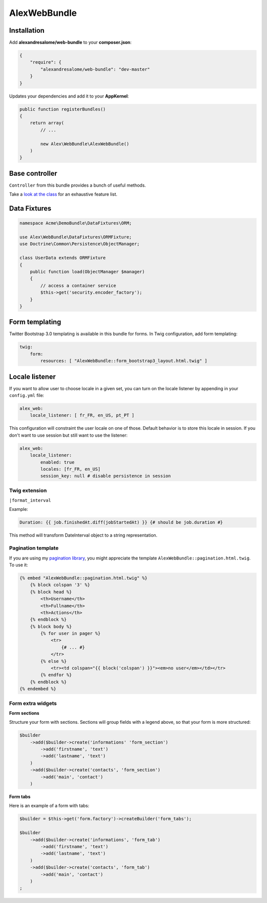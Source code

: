 AlexWebBundle
=============

Installation
------------


Add **alexandresalome/web-bundle** to your **composer.json**:

.. code-block:: json

    {
        "require": {
            "alexandresalome/web-bundle": "dev-master"
        }
    }

Updates your dependencies and add it to your **AppKernel**:

.. code-block:: php

    public function registerBundles()
    {
        return array(
            // ...

            new Alex\WebBundle\AlexWebBundle()
        )
    }

Base controller
---------------

``Controller`` from this bundle provides a bunch of useful methods.

Take a `look at the class <https://github.com/alexandresalome/web-bundle/blob/master/Controller/Controller.php>`_
for an exhaustive feature list.

Data Fixtures
-------------

.. code-block:: php

    namespace Acme\DemoBundle\DataFixtures\ORM;

    use Alex\WebBundle\DataFixtures\ORMFixture;
    use Doctrine\Common\Persistence\ObjectManager;

    class UserData extends ORMFixture
    {
        public function load(ObjectManager $manager)
        {
            // access a container service
            $this->get('security.encoder_factory');
        }
    }


Form templating
---------------

Twitter Bootstrap 3.0 templating is available in this bundle for forms. In Twig
configuration, add form templating:

.. code-block:: yaml

    twig:
        form:
            resources: [ "AlexWebBundle::form_bootstrap3_layout.html.twig" ]

Locale listener
---------------

If you want to allow user to choose locale in a given set, you can turn
on the locale listener by appending in your  ``config.yml`` file:

.. code-block:: yaml

    alex_web:
        locale_listener: [ fr_FR, en_US, pt_PT ]

This configuration will constraint the user locale on one of those. Default
behavior is to store this locale in session. If you don't want to use session
but still want to use the listener:

.. code-block:: yaml

    alex_web:
        locale_listener:
            enabled: true
            locales: [fr_FR, en_US]
            session_key: null # disable persistence in session

Twig extension
::::::::::::::

``|format_interval``

Example:

.. code-block:: html+jinja

    Duration: {{ job.finishedAt.diff(jobStartedAt) }} {# should be job.duration #}

This method will transform DateInterval object to a string representation.

Pagination template
:::::::::::::::::::

If you are using my `pagination library <http://github.com/alexandresalome/pagination>`_,
you might appreciate the template ``AlexWebBundle::pagination.html.twig``. To use it:

.. code-block:: html+jinja

    {% embed "AlexWebBundle::pagination.html.twig" %}
        {% block colspan '3' %}
        {% block head %}
            <th>Username</th>
            <th>Fullname</th>
            <th>Actions</th>
        {% endblock %}
        {% block body %}
            {% for user in pager %}
                <tr>
                    {# ... #}
                </tr>
            {% else %}
                <tr><td colspan="{{ block('colspan') }}"><em>no user</em></td></tr>
            {% endfor %}
        {% endblock %}
    {% endembed %}

Form extra widgets
::::::::::::::::::

**Form sections**

Structure your form with sections. Sections will group fields
with a legend above, so that your form is more structured:

.. code-block:: php

    $builder
        ->add($builder->create('informations' 'form_section')
            ->add('firstname', 'text')
            ->add('lastname', 'text')
        )
        ->add($builder->create('contacts', 'form_section')
            ->add('main', 'contact')
        )

**Form tabs**

Here is an example of a form with tabs:

.. code-block:: php

    $builder = $this->get('form.factory')->createBuilder('form_tabs');

    $builder
        ->add($builder->create('informations', 'form_tab')
            ->add('firstname', 'text')
            ->add('lastname', 'text')
        )
        ->add($builder->create('contacts', 'form_tab')
            ->add('main', 'contact')
        )
    ;
